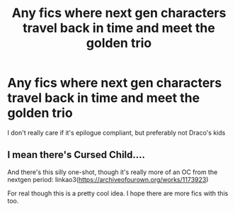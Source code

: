 #+TITLE: Any fics where next gen characters travel back in time and meet the golden trio

* Any fics where next gen characters travel back in time and meet the golden trio
:PROPERTIES:
:Score: 12
:DateUnix: 1573305402.0
:DateShort: 2019-Nov-09
:FlairText: Request
:END:
I don't really care if it's epilogue compliant, but preferably not Draco's kids


** I mean there's Cursed Child....

And there's this silly one-shot, though it's really more of an OC from the nextgen period: linkao3([[https://archiveofourown.org/works/1173923]])

For real though this is a pretty cool idea. I hope there are more fics with this too.
:PROPERTIES:
:Author: Efficient_Assistant
:Score: 2
:DateUnix: 1573346933.0
:DateShort: 2019-Nov-10
:END:
